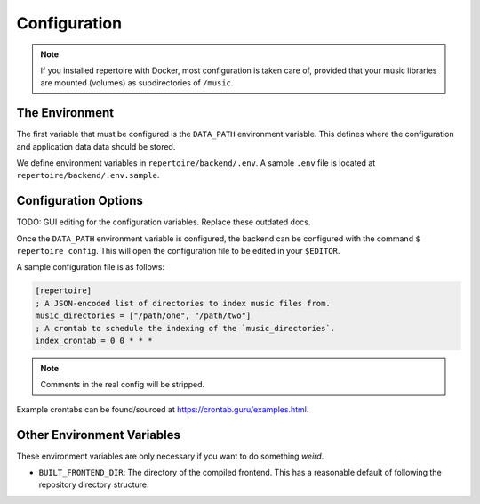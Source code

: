 .. _configuration:

Configuration
=============

.. note::

   If you installed repertoire with Docker, most configuration is taken care
   of, provided that your music libraries are mounted (volumes) as
   subdirectories of ``/music``.

The Environment
---------------

The first variable that must be configured is the ``DATA_PATH`` environment
variable. This defines where the configuration and application data data should
be stored.

We define environment variables in ``repertoire/backend/.env``. A sample
``.env`` file is located at ``repertoire/backend/.env.sample``.

Configuration Options
---------------------

TODO: GUI editing for the configuration variables. Replace these outdated docs.

Once the ``DATA_PATH`` environment variable is configured, the backend can be
configured with the command ``$ repertoire config``. This will open the
configuration file to be edited in your ``$EDITOR``.

A sample configuration file is as follows:

.. code-block:: ini

   [repertoire]
   ; A JSON-encoded list of directories to index music files from.
   music_directories = ["/path/one", "/path/two"]
   ; A crontab to schedule the indexing of the `music_directories`.
   index_crontab = 0 0 * * *

.. note::

   Comments in the real config will be stripped.

Example crontabs can be found/sourced at https://crontab.guru/examples.html.

Other Environment Variables
---------------------------

These environment variables are only necessary if you want to do something
*weird*.

- ``BUILT_FRONTEND_DIR``: The directory of the compiled frontend. This has a
  reasonable default of following the repository directory structure.
